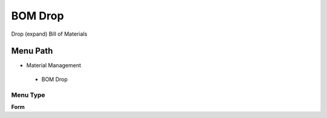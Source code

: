 
.. _functional-guide/menu/bomdrop:

========
BOM Drop
========

Drop (expand) Bill of Materials

Menu Path
=========


* Material Management

 * BOM Drop

Menu Type
---------
\ **Form**\ 

